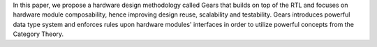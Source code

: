 In this paper, we propose a hardware design methodology called Gears that builds on top of the RTL and focuses on hardware module composability, hence improving design reuse, scalability and testability. Gears introduces powerful data type system and enforces rules upon hardware modules' interfaces in order to utilize powerful concepts from the Category Theory. 
